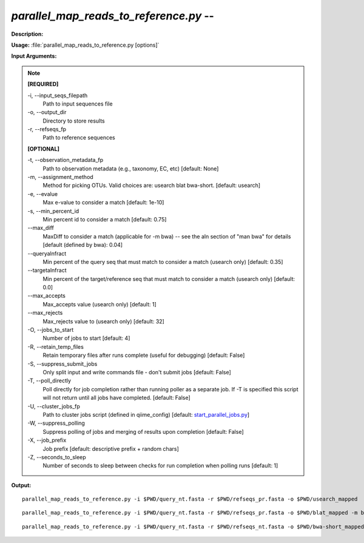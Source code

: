 .. _parallel_map_reads_to_reference:

.. index:: parallel_map_reads_to_reference.py

*parallel_map_reads_to_reference.py* -- 
^^^^^^^^^^^^^^^^^^^^^^^^^^^^^^^^^^^^^^^^^^^^^^^^^^^^^^^^^^^^^^^^^^^^^^^^^^^^^^^^^^^^^^^^^^^^^^^^^^^^^^^^^^^^^^^^^^^^^^^^^^^^^^^^^^^^^^^^^^^^^^^^^^^^^^^^^^^^^^^^^^^^^^^^^^^^^^^^^^^^^^^^^^^^^^^^^^^^^^^^^^^^^^^^^^^^^^^^^^^^^^^^^^^^^^^^^^^^^^^^^^^^^^^^^^^^^^^^^^^^^^^^^^^^^^^^^^^^^^^^^^^^^

**Description:**




**Usage:** :file:`parallel_map_reads_to_reference.py [options]`

**Input Arguments:**

.. note::

	
	**[REQUIRED]**
		
	-i, `-`-input_seqs_filepath
		Path to input sequences file
	-o, `-`-output_dir
		Directory to store results
	-r, `-`-refseqs_fp
		Path to reference sequences
	
	**[OPTIONAL]**
		
	-t, `-`-observation_metadata_fp
		Path to observation metadata (e.g., taxonomy, EC, etc) [default: None]
	-m, `-`-assignment_method
		Method for picking OTUs.  Valid choices are: usearch blat bwa-short. [default: usearch]
	-e, `-`-evalue
		Max e-value to consider a match [default: 1e-10]
	-s, `-`-min_percent_id
		Min percent id to consider a match [default: 0.75]
	`-`-max_diff
		MaxDiff to consider a match (applicable for -m bwa) -- see the aln section of "man bwa" for details [default (defined by bwa): 0.04]
	`-`-queryalnfract
		Min percent of the query seq that must match to consider a match (usearch only) [default: 0.35]
	`-`-targetalnfract
		Min percent of the target/reference seq that must match to consider a match (usearch only) [default: 0.0]
	`-`-max_accepts
		Max_accepts value (usearch only) [default: 1]
	`-`-max_rejects
		Max_rejects value to (usearch only) [default: 32]
	-O, `-`-jobs_to_start
		Number of jobs to start [default: 4]
	-R, `-`-retain_temp_files
		Retain temporary files after runs complete (useful for debugging) [default: False]
	-S, `-`-suppress_submit_jobs
		Only split input and write commands file - don't submit jobs [default: False]
	-T, `-`-poll_directly
		Poll directly for job completion rather than running poller as a separate job. If -T is specified this script will not return until all jobs have completed. [default: False]
	-U, `-`-cluster_jobs_fp
		Path to cluster jobs script (defined in qiime_config)  [default: `start_parallel_jobs.py <./start_parallel_jobs.html>`_]
	-W, `-`-suppress_polling
		Suppress polling of jobs and merging of results upon completion [default: False]
	-X, `-`-job_prefix
		Job prefix [default: descriptive prefix + random chars]
	-Z, `-`-seconds_to_sleep
		Number of seconds to sleep between checks for run  completion when polling runs [default: 1]


**Output:**




::

	parallel_map_reads_to_reference.py -i $PWD/query_nt.fasta -r $PWD/refseqs_pr.fasta -o $PWD/usearch_mapped

::

	parallel_map_reads_to_reference.py -i $PWD/query_nt.fasta -r $PWD/refseqs_pr.fasta -o $PWD/blat_mapped -m blat

::

	parallel_map_reads_to_reference.py -i $PWD/query_nt.fasta -r $PWD/refseqs_nt.fasta -o $PWD/bwa-short_mapped -m bwa-short



